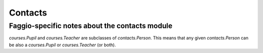 .. _faggio.contacts:

========
Contacts
========

Faggio-specific notes about the contacts module
-----------------------------------------------

`courses.Pupil` and `courses.Teacher` are subclasses of
`contacts.Person`.  This means that any given
`contacts.Person` can be also a `courses.Pupil` or
`courses.Teacher` (or both).
    
